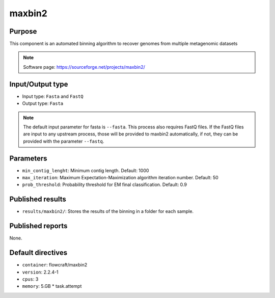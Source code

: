 maxbin2
=======

Purpose
-------

This component is an automated binning algorithm to recover genomes from multiple metagenomic datasets

.. note::
    Software page: https://sourceforge.net/projects/maxbin2/

Input/Output type
------------------

- Input type: ``Fasta``  and ``FastQ``
- Output type: ``Fasta``

.. note::
    The default input parameter for fasta is ``--fasta``. This process also requires FastQ files.
    If the FastQ files are input to any upstream process, those will be provided to maxbin2 automatically,
    if not, they can be provided with the parameter ``--fastq``.

Parameters
----------

- ``min_contig_lenght``: Minimum contig length. Default: 1000

- ``max_iteration``: Maximum Expectation-Maximization algorithm iteration number. Default: 50

- ``prob_threshold``: Probability threshold for EM final classification. Default: 0.9

Published results
-----------------

- ``results/maxbin2/``: Stores the results of the binning in a folder
  for each sample.

Published reports
-----------------

None.

Default directives
------------------

- ``container``: flowcraft/maxbin2
- ``version``: 2.2.4-1
- ``cpus``: 3
- ``memory``: 5.GB * task.attempt
